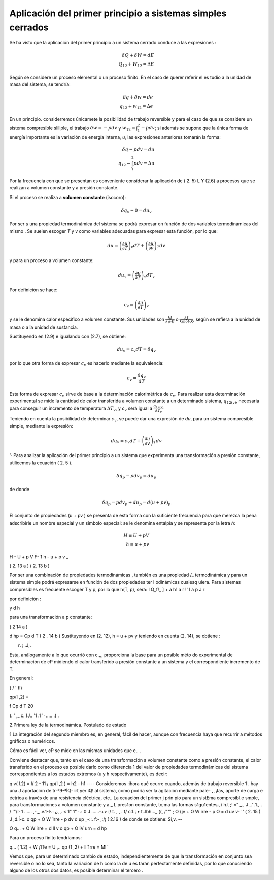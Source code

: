 Aplicación del primer principio a sistemas simples cerrados
===========================================================

Se ha visto que la aplicación del primer principio a un sistema cerrado conduce a las expresiones :

.. math::

   \delta Q + \delta W = dE \\
   Q_{12} + W_{12} = \Delta E

Según se considere un proceso elemental o un proceso finito. En el caso de querer referir el es­ tudio a la unidad de masa del sistema, se tendría:

 
.. math::

   \delta q + \delta w = de \\
   q_{12} + w_{12} = \Delta e
 
En  un  principio. considerremos únicamete la posibilidad  de trabajo  reversible  y  para
el caso de que se considere un sistema compresible slillple, el trabajo :math:`\delta w = -p dv` y :math:`w_{12} = \int_1^2 -pdv`; si además se supone que la única forma de energía importante es la variación de energía interna, *u*, las expresiones anteriores tomarán la forma:


.. math::

   \delta q - pdv = du \\
   q_{12} - \int_1^2 pdv = \Delta u

Por la frecuencia con que se presentan  es conveniente considerar la aplicación de ( 2. 5) L Y (2.6) a procesos que se realizan a volumen constante y a presión constante.

Si el proceso se realiza a **volumen constante** (isocoro):

.. math::

   \delta q_v -0 = d u_v
   

Por ser *u* una propiedad termodinámica del sistema se podrá expresar en función de dos variables termodinámicas del mismo . Se suelen escoger *T* y *v* como variables adecuadas para expresar esta función, por lo que:

.. math::

   du = \left( \frac{\partial u}{\partial T} \right)_v dT +  \left( \frac{\partial u}{\partial v} \right)_T dv
   

 
y para un proceso a volumen constante:

.. math::

   du_v = \left( \frac{\partial u}{\partial T} \right)_v dT_v
 

Por definición se hace:

.. math::

   c_v =  \left( \frac{\partial u}{\partial T} \right)_v 


y  se  le  denomina  calor específico a volumen constante.  Sus unidades  son  :math:`\frac{kJ}{kg \cdot K}` o :math:`\frac{kJ}{kmol \cdot K}`, según se refiera a la unidad de masa o a la unidad de sustancia.

Sustituyendo en (2.9) e igualando con (2.7), se obtiene:

.. math::

   du_v = c_v dT = \delta q_v

por lo que otra forma de expresar :math:`c_v`  es hacerlo mediante la equivalencia:	

.. math::

   c_v = \frac{\delta q_v}{dT}

Esta forma de expresar :math:`c_v` sirve de base a la determinación calorimétrica de :math:`c_v`. Para realizar esta determinación experimental se mide la cantidad de calor transferida a volumen constante a un determinado sistema, :math:`q_{12(v)}`,  necesaria para conseguir un incremento de temperatura  :math:`\Delta T_v`, y :math:`c_v` será igual a :math:`\frac{q_{12(v)}}{\Delta T_v}` 


Teniendo en cuenta la posibilidad  de determinar :math:`c_v`, se puede dar una expresión de *du*, para un sistema compresible simple, mediante la expresión:


.. math::

   du_v = c_v dT +  \left( \frac{\partial u}{\partial v} \right)_T dv
 

'· Para analizar la aplicación del primer principio a un sistema que experimenta una transformación a presión constante, utilicemos la ecuación ( 2. 5 ).

.. math::
   
   \delta q_p -p dv_p = du_p

 
de donde
 
.. math::
   
   \delta q_p = p dv_p + du_p = d(u+pv)_p
 

El conjunto de propiedades (u + pv ) se presenta de esta forma con la suficiente frecuencia para que merezca la pena adscribirle un nombre especial y un símbolo especial: se le denomina entalpía y se representa por la letra *h*:

.. math::

   H \equiv U + pV\\
   h \equiv u + pv
 
H  - U  + p V
F-
1	h	- u	+ p v _
 
( 2. 13 a )
( 2. 13 b )
 

Por ser una combinación de propiedades termodinámicas , también es una propiedad
/_ termodinámica  y para un  sistema simple podrá expresarse en función  de   dos propiedades  ter­
l odinámicas cualesq uiera. Para sistemas compresibles es frecuente escoger T y p, por lo que
h(T, p), será:
I
Q_f!_ ]	+	a h1
a r	!'	l a p J r

 
por definición :

 

y	d h


para una transformación a p constante:
 


( 2 14 a )
 

 
d hp  = Cp  d T	( 2 . 14 b ) Sustituyendo en (2. 12), h = u + pv y teniendo en cuenta (2. 14), se obtiene :
 



 
r. ¡..J;.
 

 
Esta, análogamente a lo que ocurrió con c.,,, proporciona la base para un posible méto­ do experimental de determinación de cP midiendo el calor transferido a presión constante a un sistema y el correspondiente  incremento de T.

En general:
 




( /   '  fl)
 
qp(l ,2) =
 
f	Cp  d T
20
 


).	' ,_ c.
(J.. '1 .1 '· .....  .) .
 
2.Primera ley de la termodinámica. Postulado de estado


1 La integración del segundo miembro es, en general, fácil de hacer, aunque con frecuencia haya que recurrir a métodos gráficos o numéricos.

Cómo es fácil  ver, cP se mide en las mismas unidades que e,. .

Conviene destacar que, tanto en el caso de una transformación  a volumen constante como a presión constante, el calor transferido en el proceso es posible darlo como diferencia
1 del valor  de propiedades  termodinámicas  del  sistema correspondientes  a los estados extremos (u y h respectivamente),  es decir:

q v( l.2)   = l/ 2   - 11 ¡
qp(l ,2 )   = h2  - h1
----
Consideremos :ihora qué ocurre cuando, además de trabajo	reversible 1 .  hay una J aportación de tr-ª9-ªÍQ- irt yer iQ!	al sistema, como podría ser la agitación mediante pale-
, ,¡tas, aporte de carga e éctrica a través de una resistencia eléctrica, etc.. La ecuación del primer
j prin pio para un sistEma compresibl.e smple, para transformaciones a volumen constante y a	_
L pres1on constante, to;ma las formas s1gu1entes¡,	i	h.t	;! v" _.,	J ,.' .1.,.. / '"/!·
1 ......	,-,,,.v.1-I·.:  ¿.,,.    < 1" 1''·  .:  0  J	......-+>  i/	t.	,	,	.
f/ c.1.¡	• t..lbh..._  ((,	/"'"
;	O (jv   + O W irre    - p O  = d uv	v- ''	( 2. 15 )	J ,d.Í-c.
o qp  + O W 1rre   - p dv	d up _-::. f:- ,:/¡ ( 2.16 )
de donde se obtiene:	Si,v. --

O q...  + O W irre   = d ll v
o qp  + O IV urn    = d hp

Para un proceso finito tendríamos:

q... ( 1.2)   + W ¡1Te   =	U ,..
qp (1 ,2)    + ll'1rre    = M!' \

Vemos que, para un  determinado cambio de estado, independientemente de que la transformación en conjunto sea reversible o no lo sea, tanto la variación de h como la de u es­ tarán perfectamente definidas, por lo que conociendo alguno de los otros dos datos, es posible determinar el tercero .
